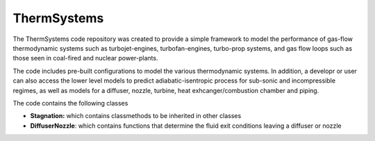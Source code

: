 ThermSystems
============

The ThermSystems code repository was created to provide a simple
framework to model the performance of gas-flow thermodynamic systems
such as turbojet-engines, turbofan-engines, turbo-prop systems, and gas
flow loops such as those seen in coal-fired and nuclear power-plants.

The code includes pre-built configurations to model the various thermodynamic
systems.  In addition, a developr or user can also access the lower
level models to predict adiabatic-isentropic process for sub-sonic and
incompressible regimes, as well as models for a diffuser, nozzle,
turbine, heat exhcanger/combustion chamber and piping.

The code contains the following classes

* **Stagnation:** which contains classmethods to be inherited in other classes
* **DiffuserNozzle**: which contains functions that determine the fluid exit conditions leaving a diffuser or nozzle